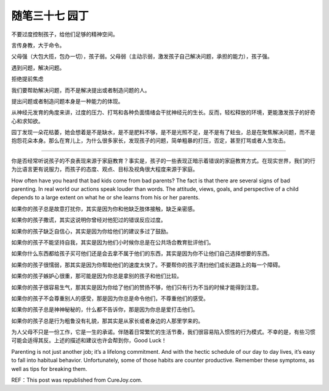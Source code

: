 ﻿随笔三十七 园丁
======================

不要过度控制孩子，给他们足够的精神空间。

言传身教，大于命令。

父母强（大包大揽，包办一切），孩子弱。父母弱（主动示弱，激发孩子自己解决问题，承担的能力），孩子强。


遇到问题，解决问题。

拒绝提前焦虑

我们要帮助解决问题，而不是解决提出或者制造问题的人。

提出问题或者制造问题本身是一种能力的体现。

从神经元发育的角度来讲，过度的压力、打骂和各种负面情绪会干扰神经元的生长。反而，轻松释放的环境，更能激发孩子的好奇心和求知欲。

园丁发现一朵花枯萎，她会想着是不是缺水，是不是肥料不够，是不是光照不足，是不是有了蛀虫，总是在聚焦解决问题，而不是抱怨花朵本身。那么在育儿上，为什么很多家长，发现孩子的问题，简单粗暴的打压，否定，甚至打骂或者人生攻击。

-----------------------------------------------------------------------------------------------------


你是否经常听说孩子的不良表现来源于家庭教育？事实是，孩子的一些表现正暗示着错误的家庭教育方式。在现实世界，我们的行为比语言更有说服力，而孩子的态度、观点、目标及视角很大程度来源于家庭。

How often have you heard that bad kids come from bad parents? The fact is that there are several signs of bad parenting. In real world our actions speak louder than words. The attitude, views, goals, and perspective of a child depends to a large extent on what he or she learns from his or her parents.

如果你的孩子总是故意打扰你，其实是因为你和他缺乏肢体接触，缺乏亲密感。

如果你的孩子撒谎，其实这说明你曾经对他犯过的错误反应过度。

如果你的孩子缺乏自信心，其实是因为你给他们的建议多过了鼓励。

如果你的孩子不能坚持自我，其实是因为他们小时候你总是在公共场合教育批评他们。

如果你什么东西都给孩子买可他们还是会去拿不属于他们的东西，其实是因为你不让他们自己选择想要的东西。

如果你的孩子很懦弱，那其实是因为你帮助他们的速度太快了。不要帮你的孩子清扫他们成长道路上的每一个障碍。

如果你的孩子嫉妒心很重，那可能是因为你总是拿别的孩子和他们比较。

如果你的孩子很容易生气，那其实是因为你给了他们的赞扬不够，他们只有行为不当的时候才能得到注意。

如果你的孩子不会尊重别人的感受，那是因为你总是命令他们，不尊重他们的感受。

如果你的孩子总是神神秘秘的，什么都不告诉你，那是因为你总是爱打击他们。

如果你的孩子总是行为粗鲁没有礼貌，那其实是从家长或者身边的人那里学来的。

为人父母不只是一份工作，它是一生的承诺。伴随着日常繁忙的生活节奏，我们很容易陷入惯性的行为模式。不幸的是，有些习惯可能会适得其反。上述的描述和建议也许会帮到你，Good Luck！

Parenting is not just another job; it’s a lifelong commitment. And with the hectic schedule of our day to day lives, it’s easy to fall into habitual behavior. Unfortunately, some of those habits are counter productive. Remember these symptoms, as well as tips for breaking them.

REF：This post was republished from CureJoy.com.

